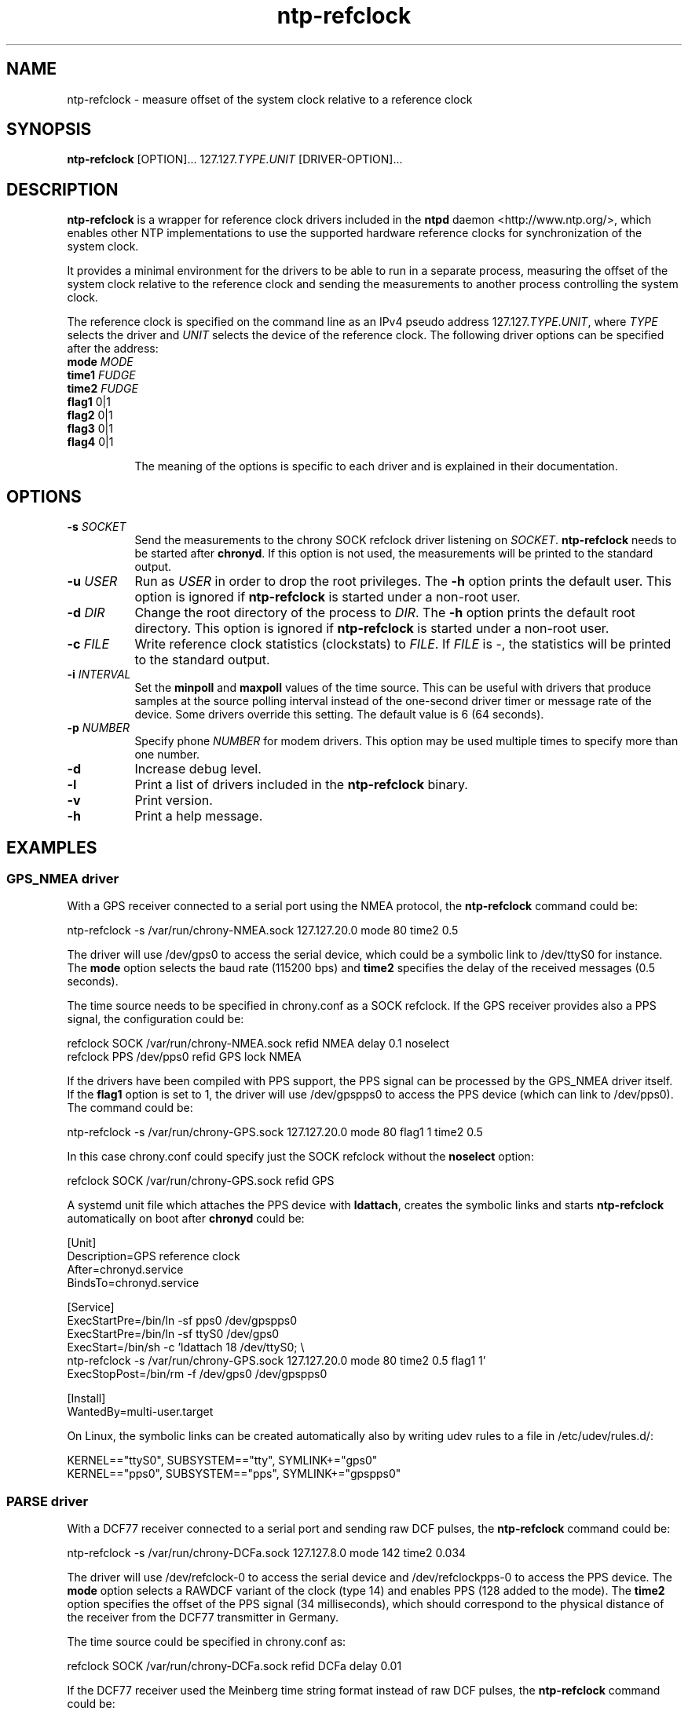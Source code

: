 .TH ntp-refclock 8
.SH NAME
ntp-refclock \- measure offset of the system clock relative to a reference clock

.SH SYNOPSIS
\fBntp-refclock\fR [OPTION]... 127.127.\fITYPE\fR.\fIUNIT\fR [DRIVER-OPTION]...

.SH DESCRIPTION

\fBntp-refclock\fR is a wrapper for reference clock drivers included in the
\fBntpd\fR daemon <http://www.ntp.org/>, which enables other NTP
implementations to use the supported hardware reference clocks for
synchronization of the system clock.

It provides a minimal environment for the drivers to be able to run in a
separate process, measuring the offset of the system clock relative to the
reference clock and sending the measurements to another process controlling the
system clock.

The reference clock is specified on the command line as an IPv4 pseudo address
127.127.\fITYPE\fR.\fIUNIT\fR, where \fITYPE\fR selects the driver and
\fIUNIT\fR selects the device of the reference clock. The following driver
options can be specified after the address:

.TP 8
\fBmode\fR \fIMODE\fR
.TP 8
\fBtime1\fR \fIFUDGE\fR
.TP 8
\fBtime2\fR \fIFUDGE\fR
.TP 8
\fBflag1\fR 0|1
.TP 8
\fBflag2\fR 0|1
.TP 8
\fBflag3\fR 0|1
.TP 8
\fBflag4\fR 0|1

The meaning of the options is specific to each driver and is explained in their
documentation.

.SH OPTIONS

.TP 8
\fB-s\fR \fISOCKET\fR
Send the measurements to the chrony SOCK refclock driver listening on
\fISOCKET\fR. \fBntp-refclock\fR needs to be started after \fBchronyd\fR. If
this option is not used, the measurements will be printed to the standard
output.
.TP 8
\fB-u\fR \fIUSER\fR
Run as \fIUSER\fR in order to drop the root privileges. The \fB-h\fR option
prints the default user. This option is ignored if \fBntp-refclock\fR is
started under a non-root user.
.TP 8
\fB-d\fR \fIDIR\fR
Change the root directory of the process to \fIDIR\fR. The \fB-h\fR option
prints the default root directory. This option is ignored if \fBntp-refclock\fR
is started under a non-root user.
.TP 8
\fB-c\fR \fIFILE\fR
Write reference clock statistics (clockstats) to \fIFILE\fR. If \fIFILE\fR is
-, the statistics will be printed to the standard output.
.TP 8
\fB-i\fR \fIINTERVAL\fR
Set the \fBminpoll\fR and \fBmaxpoll\fR values of the time source. This can
be useful with drivers that produce samples at the source polling interval
instead of the one-second driver timer or message rate of the device. Some
drivers override this setting. The default value is 6 (64 seconds).
.TP 8
\fB-p\fR \fINUMBER\fR
Specify phone \fINUMBER\fR for modem drivers. This option may be used multiple
times to specify more than one number.
.TP 8
\fB-d\fR
Increase debug level.
.TP 8
\fB-l\fR
Print a list of drivers included in the \fBntp-refclock\fR binary.
.TP 8
\fB-v\fR
Print version.
.TP 8
\fB-h\fR
Print a help message.

.SH EXAMPLES

.SS GPS_NMEA driver

With a GPS receiver connected to a serial port using the NMEA protocol, the
\fBntp-refclock\fR command could be:

.nf
ntp-refclock -s /var/run/chrony-NMEA.sock 127.127.20.0 mode 80 time2 0.5
.fi

The driver will use /dev/gps0 to access the serial device, which could be a
symbolic link to /dev/ttyS0 for instance. The \fBmode\fR option selects the
baud rate (115200 bps) and \fBtime2\fR specifies the delay of the received
messages (0.5 seconds).

The time source needs to be specified in chrony.conf as a SOCK refclock. If the
GPS receiver provides also a PPS signal, the configuration could be:

.nf
refclock SOCK /var/run/chrony-NMEA.sock refid NMEA delay 0.1 noselect
refclock PPS /dev/pps0 refid GPS lock NMEA
.fi

If the drivers have been compiled with PPS support, the PPS signal can be
processed by the GPS_NMEA driver itself. If the \fBflag1\fR option is set to 1,
the driver will use /dev/gpspps0 to access the PPS device (which can link to
/dev/pps0). The command could be:

.nf
ntp-refclock -s /var/run/chrony-GPS.sock 127.127.20.0 mode 80 flag1 1 time2 0.5
.fi

In this case chrony.conf could specify just the SOCK refclock without the
\fBnoselect\fR option:

.nf
refclock SOCK /var/run/chrony-GPS.sock refid GPS
.fi

A systemd unit file which attaches the PPS device with \fBldattach\fR, creates
the symbolic links and starts \fBntp-refclock\fR automatically on boot after
\fBchronyd\fR could be:

.nf
[Unit]
Description=GPS reference clock
After=chronyd.service
BindsTo=chronyd.service

[Service]
ExecStartPre=/bin/ln -sf pps0 /dev/gpspps0
ExecStartPre=/bin/ln -sf ttyS0 /dev/gps0
ExecStart=/bin/sh -c 'ldattach 18 /dev/ttyS0; \\
ntp-refclock -s /var/run/chrony-GPS.sock 127.127.20.0 mode 80 time2 0.5 flag1 1'
ExecStopPost=/bin/rm -f /dev/gps0 /dev/gpspps0

[Install]
WantedBy=multi-user.target
.fi

On Linux, the symbolic links can be created automatically also by writing udev
rules to a file in /etc/udev/rules.d/:

.nf
KERNEL=="ttyS0", SUBSYSTEM=="tty", SYMLINK+="gps0"
KERNEL=="pps0", SUBSYSTEM=="pps", SYMLINK+="gpspps0"
.fi

.SS PARSE driver

With a DCF77 receiver connected to a serial port and sending raw DCF pulses,
the \fBntp-refclock\fR command could be:

.nf
ntp-refclock -s /var/run/chrony-DCFa.sock 127.127.8.0 mode 142 time2 0.034
.fi

The driver will use /dev/refclock-0 to access the serial device and
/dev/refclockpps-0 to access the PPS device. The \fBmode\fR option selects a
RAWDCF variant of the clock (type 14) and enables PPS (128 added to the mode).
The \fBtime2\fR option specifies the offset of the PPS signal (34
milliseconds), which should correspond to the physical distance of the receiver
from the DCF77 transmitter in Germany.

The time source could be specified in chrony.conf as:

.nf
refclock SOCK /var/run/chrony-DCFa.sock refid DCFa delay 0.01
.fi

If the DCF77 receiver used the Meinberg time string format instead of raw DCF
pulses, the \fBntp-refclock\fR command could be:

.nf
ntp-refclock -s /var/run/chrony-DCFa.sock 127.127.8.0 mode 2 time1 0.034
.fi

.SH SEE ALSO

.BR chrony.conf (5),
.BR chronyd (8),
.BR ldattach (8),
.BR systemd.service (5),
.BR udev (7)

Documentation for ntp reference clock drivers
<https://www.eecis.udel.edu/~mills/ntp/html/refclock.html>
